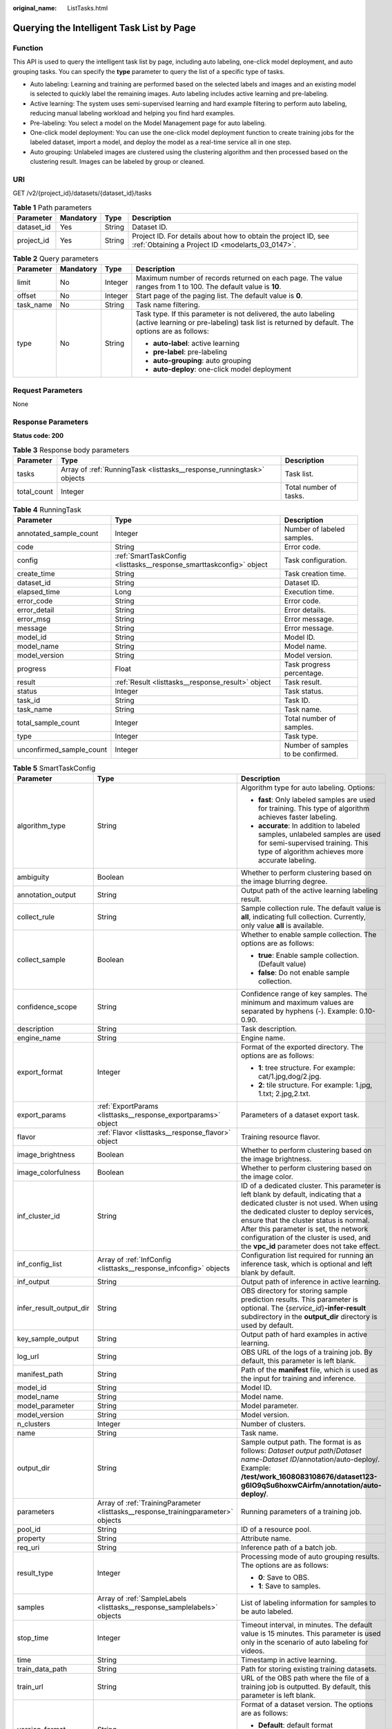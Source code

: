 :original_name: ListTasks.html

.. _ListTasks:

Querying the Intelligent Task List by Page
==========================================

Function
--------

This API is used to query the intelligent task list by page, including auto labeling, one-click model deployment, and auto grouping tasks. You can specify the **type** parameter to query the list of a specific type of tasks.

-  Auto labeling: Learning and training are performed based on the selected labels and images and an existing model is selected to quickly label the remaining images. Auto labeling includes active learning and pre-labeling.

-  Active learning: The system uses semi-supervised learning and hard example filtering to perform auto labeling, reducing manual labeling workload and helping you find hard examples.

-  Pre-labeling: You select a model on the Model Management page for auto labeling.

-  One-click model deployment: You can use the one-click model deployment function to create training jobs for the labeled dataset, import a model, and deploy the model as a real-time service all in one step.

-  Auto grouping: Unlabeled images are clustered using the clustering algorithm and then processed based on the clustering result. Images can be labeled by group or cleaned.

URI
---

GET /v2/{project_id}/datasets/{dataset_id}/tasks

.. table:: **Table 1** Path parameters

   +------------+-----------+--------+--------------------------------------------------------------------------------------------------------------------+
   | Parameter  | Mandatory | Type   | Description                                                                                                        |
   +============+===========+========+====================================================================================================================+
   | dataset_id | Yes       | String | Dataset ID.                                                                                                        |
   +------------+-----------+--------+--------------------------------------------------------------------------------------------------------------------+
   | project_id | Yes       | String | Project ID. For details about how to obtain the project ID, see :ref:`Obtaining a Project ID <modelarts_03_0147>`. |
   +------------+-----------+--------+--------------------------------------------------------------------------------------------------------------------+

.. table:: **Table 2** Query parameters

   +-----------------+-----------------+-----------------+------------------------------------------------------------------------------------------------------------------------------------------------------------------+
   | Parameter       | Mandatory       | Type            | Description                                                                                                                                                      |
   +=================+=================+=================+==================================================================================================================================================================+
   | limit           | No              | Integer         | Maximum number of records returned on each page. The value ranges from 1 to 100. The default value is **10**.                                                    |
   +-----------------+-----------------+-----------------+------------------------------------------------------------------------------------------------------------------------------------------------------------------+
   | offset          | No              | Integer         | Start page of the paging list. The default value is **0**.                                                                                                       |
   +-----------------+-----------------+-----------------+------------------------------------------------------------------------------------------------------------------------------------------------------------------+
   | task_name       | No              | String          | Task name filtering.                                                                                                                                             |
   +-----------------+-----------------+-----------------+------------------------------------------------------------------------------------------------------------------------------------------------------------------+
   | type            | No              | String          | Task type. If this parameter is not delivered, the auto labeling (active learning or pre-labeling) task list is returned by default. The options are as follows: |
   |                 |                 |                 |                                                                                                                                                                  |
   |                 |                 |                 | -  **auto-label**: active learning                                                                                                                               |
   |                 |                 |                 |                                                                                                                                                                  |
   |                 |                 |                 | -  **pre-label**: pre-labeling                                                                                                                                   |
   |                 |                 |                 |                                                                                                                                                                  |
   |                 |                 |                 | -  **auto-grouping**: auto grouping                                                                                                                              |
   |                 |                 |                 |                                                                                                                                                                  |
   |                 |                 |                 | -  **auto-deploy**: one-click model deployment                                                                                                                   |
   +-----------------+-----------------+-----------------+------------------------------------------------------------------------------------------------------------------------------------------------------------------+

Request Parameters
------------------

None

Response Parameters
-------------------

**Status code: 200**

.. table:: **Table 3** Response body parameters

   +-------------+-----------------------------------------------------------------------+------------------------+
   | Parameter   | Type                                                                  | Description            |
   +=============+=======================================================================+========================+
   | tasks       | Array of :ref:`RunningTask <listtasks__response_runningtask>` objects | Task list.             |
   +-------------+-----------------------------------------------------------------------+------------------------+
   | total_count | Integer                                                               | Total number of tasks. |
   +-------------+-----------------------------------------------------------------------+------------------------+

.. _listtasks__response_runningtask:

.. table:: **Table 4** RunningTask

   +--------------------------+---------------------------------------------------------------------+------------------------------------+
   | Parameter                | Type                                                                | Description                        |
   +==========================+=====================================================================+====================================+
   | annotated_sample_count   | Integer                                                             | Number of labeled samples.         |
   +--------------------------+---------------------------------------------------------------------+------------------------------------+
   | code                     | String                                                              | Error code.                        |
   +--------------------------+---------------------------------------------------------------------+------------------------------------+
   | config                   | :ref:`SmartTaskConfig <listtasks__response_smarttaskconfig>` object | Task configuration.                |
   +--------------------------+---------------------------------------------------------------------+------------------------------------+
   | create_time              | String                                                              | Task creation time.                |
   +--------------------------+---------------------------------------------------------------------+------------------------------------+
   | dataset_id               | String                                                              | Dataset ID.                        |
   +--------------------------+---------------------------------------------------------------------+------------------------------------+
   | elapsed_time             | Long                                                                | Execution time.                    |
   +--------------------------+---------------------------------------------------------------------+------------------------------------+
   | error_code               | String                                                              | Error code.                        |
   +--------------------------+---------------------------------------------------------------------+------------------------------------+
   | error_detail             | String                                                              | Error details.                     |
   +--------------------------+---------------------------------------------------------------------+------------------------------------+
   | error_msg                | String                                                              | Error message.                     |
   +--------------------------+---------------------------------------------------------------------+------------------------------------+
   | message                  | String                                                              | Error message.                     |
   +--------------------------+---------------------------------------------------------------------+------------------------------------+
   | model_id                 | String                                                              | Model ID.                          |
   +--------------------------+---------------------------------------------------------------------+------------------------------------+
   | model_name               | String                                                              | Model name.                        |
   +--------------------------+---------------------------------------------------------------------+------------------------------------+
   | model_version            | String                                                              | Model version.                     |
   +--------------------------+---------------------------------------------------------------------+------------------------------------+
   | progress                 | Float                                                               | Task progress percentage.          |
   +--------------------------+---------------------------------------------------------------------+------------------------------------+
   | result                   | :ref:`Result <listtasks__response_result>` object                   | Task result.                       |
   +--------------------------+---------------------------------------------------------------------+------------------------------------+
   | status                   | Integer                                                             | Task status.                       |
   +--------------------------+---------------------------------------------------------------------+------------------------------------+
   | task_id                  | String                                                              | Task ID.                           |
   +--------------------------+---------------------------------------------------------------------+------------------------------------+
   | task_name                | String                                                              | Task name.                         |
   +--------------------------+---------------------------------------------------------------------+------------------------------------+
   | total_sample_count       | Integer                                                             | Total number of samples.           |
   +--------------------------+---------------------------------------------------------------------+------------------------------------+
   | type                     | Integer                                                             | Task type.                         |
   +--------------------------+---------------------------------------------------------------------+------------------------------------+
   | unconfirmed_sample_count | Integer                                                             | Number of samples to be confirmed. |
   +--------------------------+---------------------------------------------------------------------+------------------------------------+

.. _listtasks__response_smarttaskconfig:

.. table:: **Table 5** SmartTaskConfig

   +-------------------------+-----------------------------------------------------------------------------------+-------------------------------------------------------------------------------------------------------------------------------------------------------------------------------------------------------------------------------------------------------------------------------------------------------------------------------------------------------+
   | Parameter               | Type                                                                              | Description                                                                                                                                                                                                                                                                                                                                           |
   +=========================+===================================================================================+=======================================================================================================================================================================================================================================================================================================================================================+
   | algorithm_type          | String                                                                            | Algorithm type for auto labeling. Options:                                                                                                                                                                                                                                                                                                            |
   |                         |                                                                                   |                                                                                                                                                                                                                                                                                                                                                       |
   |                         |                                                                                   | -  **fast**: Only labeled samples are used for training. This type of algorithm achieves faster labeling.                                                                                                                                                                                                                                             |
   |                         |                                                                                   |                                                                                                                                                                                                                                                                                                                                                       |
   |                         |                                                                                   | -  **accurate**: In addition to labeled samples, unlabeled samples are used for semi-supervised training. This type of algorithm achieves more accurate labeling.                                                                                                                                                                                     |
   +-------------------------+-----------------------------------------------------------------------------------+-------------------------------------------------------------------------------------------------------------------------------------------------------------------------------------------------------------------------------------------------------------------------------------------------------------------------------------------------------+
   | ambiguity               | Boolean                                                                           | Whether to perform clustering based on the image blurring degree.                                                                                                                                                                                                                                                                                     |
   +-------------------------+-----------------------------------------------------------------------------------+-------------------------------------------------------------------------------------------------------------------------------------------------------------------------------------------------------------------------------------------------------------------------------------------------------------------------------------------------------+
   | annotation_output       | String                                                                            | Output path of the active learning labeling result.                                                                                                                                                                                                                                                                                                   |
   +-------------------------+-----------------------------------------------------------------------------------+-------------------------------------------------------------------------------------------------------------------------------------------------------------------------------------------------------------------------------------------------------------------------------------------------------------------------------------------------------+
   | collect_rule            | String                                                                            | Sample collection rule. The default value is **all**, indicating full collection. Currently, only value **all** is available.                                                                                                                                                                                                                         |
   +-------------------------+-----------------------------------------------------------------------------------+-------------------------------------------------------------------------------------------------------------------------------------------------------------------------------------------------------------------------------------------------------------------------------------------------------------------------------------------------------+
   | collect_sample          | Boolean                                                                           | Whether to enable sample collection. The options are as follows:                                                                                                                                                                                                                                                                                      |
   |                         |                                                                                   |                                                                                                                                                                                                                                                                                                                                                       |
   |                         |                                                                                   | -  **true**: Enable sample collection. (Default value)                                                                                                                                                                                                                                                                                                |
   |                         |                                                                                   |                                                                                                                                                                                                                                                                                                                                                       |
   |                         |                                                                                   | -  **false**: Do not enable sample collection.                                                                                                                                                                                                                                                                                                        |
   +-------------------------+-----------------------------------------------------------------------------------+-------------------------------------------------------------------------------------------------------------------------------------------------------------------------------------------------------------------------------------------------------------------------------------------------------------------------------------------------------+
   | confidence_scope        | String                                                                            | Confidence range of key samples. The minimum and maximum values are separated by hyphens (-). Example: 0.10-0.90.                                                                                                                                                                                                                                     |
   +-------------------------+-----------------------------------------------------------------------------------+-------------------------------------------------------------------------------------------------------------------------------------------------------------------------------------------------------------------------------------------------------------------------------------------------------------------------------------------------------+
   | description             | String                                                                            | Task description.                                                                                                                                                                                                                                                                                                                                     |
   +-------------------------+-----------------------------------------------------------------------------------+-------------------------------------------------------------------------------------------------------------------------------------------------------------------------------------------------------------------------------------------------------------------------------------------------------------------------------------------------------+
   | engine_name             | String                                                                            | Engine name.                                                                                                                                                                                                                                                                                                                                          |
   +-------------------------+-----------------------------------------------------------------------------------+-------------------------------------------------------------------------------------------------------------------------------------------------------------------------------------------------------------------------------------------------------------------------------------------------------------------------------------------------------+
   | export_format           | Integer                                                                           | Format of the exported directory. The options are as follows:                                                                                                                                                                                                                                                                                         |
   |                         |                                                                                   |                                                                                                                                                                                                                                                                                                                                                       |
   |                         |                                                                                   | -  **1**: tree structure. For example: cat/1.jpg,dog/2.jpg.                                                                                                                                                                                                                                                                                           |
   |                         |                                                                                   |                                                                                                                                                                                                                                                                                                                                                       |
   |                         |                                                                                   | -  **2**: tile structure. For example: 1.jpg, 1.txt; 2.jpg,2.txt.                                                                                                                                                                                                                                                                                     |
   +-------------------------+-----------------------------------------------------------------------------------+-------------------------------------------------------------------------------------------------------------------------------------------------------------------------------------------------------------------------------------------------------------------------------------------------------------------------------------------------------+
   | export_params           | :ref:`ExportParams <listtasks__response_exportparams>` object                     | Parameters of a dataset export task.                                                                                                                                                                                                                                                                                                                  |
   +-------------------------+-----------------------------------------------------------------------------------+-------------------------------------------------------------------------------------------------------------------------------------------------------------------------------------------------------------------------------------------------------------------------------------------------------------------------------------------------------+
   | flavor                  | :ref:`Flavor <listtasks__response_flavor>` object                                 | Training resource flavor.                                                                                                                                                                                                                                                                                                                             |
   +-------------------------+-----------------------------------------------------------------------------------+-------------------------------------------------------------------------------------------------------------------------------------------------------------------------------------------------------------------------------------------------------------------------------------------------------------------------------------------------------+
   | image_brightness        | Boolean                                                                           | Whether to perform clustering based on the image brightness.                                                                                                                                                                                                                                                                                          |
   +-------------------------+-----------------------------------------------------------------------------------+-------------------------------------------------------------------------------------------------------------------------------------------------------------------------------------------------------------------------------------------------------------------------------------------------------------------------------------------------------+
   | image_colorfulness      | Boolean                                                                           | Whether to perform clustering based on the image color.                                                                                                                                                                                                                                                                                               |
   +-------------------------+-----------------------------------------------------------------------------------+-------------------------------------------------------------------------------------------------------------------------------------------------------------------------------------------------------------------------------------------------------------------------------------------------------------------------------------------------------+
   | inf_cluster_id          | String                                                                            | ID of a dedicated cluster. This parameter is left blank by default, indicating that a dedicated cluster is not used. When using the dedicated cluster to deploy services, ensure that the cluster status is normal. After this parameter is set, the network configuration of the cluster is used, and the **vpc_id** parameter does not take effect. |
   +-------------------------+-----------------------------------------------------------------------------------+-------------------------------------------------------------------------------------------------------------------------------------------------------------------------------------------------------------------------------------------------------------------------------------------------------------------------------------------------------+
   | inf_config_list         | Array of :ref:`InfConfig <listtasks__response_infconfig>` objects                 | Configuration list required for running an inference task, which is optional and left blank by default.                                                                                                                                                                                                                                               |
   +-------------------------+-----------------------------------------------------------------------------------+-------------------------------------------------------------------------------------------------------------------------------------------------------------------------------------------------------------------------------------------------------------------------------------------------------------------------------------------------------+
   | inf_output              | String                                                                            | Output path of inference in active learning.                                                                                                                                                                                                                                                                                                          |
   +-------------------------+-----------------------------------------------------------------------------------+-------------------------------------------------------------------------------------------------------------------------------------------------------------------------------------------------------------------------------------------------------------------------------------------------------------------------------------------------------+
   | infer_result_output_dir | String                                                                            | OBS directory for storing sample prediction results. This parameter is optional. The {*service_id*}\ **-infer-result** subdirectory in the **output_dir** directory is used by default.                                                                                                                                                               |
   +-------------------------+-----------------------------------------------------------------------------------+-------------------------------------------------------------------------------------------------------------------------------------------------------------------------------------------------------------------------------------------------------------------------------------------------------------------------------------------------------+
   | key_sample_output       | String                                                                            | Output path of hard examples in active learning.                                                                                                                                                                                                                                                                                                      |
   +-------------------------+-----------------------------------------------------------------------------------+-------------------------------------------------------------------------------------------------------------------------------------------------------------------------------------------------------------------------------------------------------------------------------------------------------------------------------------------------------+
   | log_url                 | String                                                                            | OBS URL of the logs of a training job. By default, this parameter is left blank.                                                                                                                                                                                                                                                                      |
   +-------------------------+-----------------------------------------------------------------------------------+-------------------------------------------------------------------------------------------------------------------------------------------------------------------------------------------------------------------------------------------------------------------------------------------------------------------------------------------------------+
   | manifest_path           | String                                                                            | Path of the **manifest** file, which is used as the input for training and inference.                                                                                                                                                                                                                                                                 |
   +-------------------------+-----------------------------------------------------------------------------------+-------------------------------------------------------------------------------------------------------------------------------------------------------------------------------------------------------------------------------------------------------------------------------------------------------------------------------------------------------+
   | model_id                | String                                                                            | Model ID.                                                                                                                                                                                                                                                                                                                                             |
   +-------------------------+-----------------------------------------------------------------------------------+-------------------------------------------------------------------------------------------------------------------------------------------------------------------------------------------------------------------------------------------------------------------------------------------------------------------------------------------------------+
   | model_name              | String                                                                            | Model name.                                                                                                                                                                                                                                                                                                                                           |
   +-------------------------+-----------------------------------------------------------------------------------+-------------------------------------------------------------------------------------------------------------------------------------------------------------------------------------------------------------------------------------------------------------------------------------------------------------------------------------------------------+
   | model_parameter         | String                                                                            | Model parameter.                                                                                                                                                                                                                                                                                                                                      |
   +-------------------------+-----------------------------------------------------------------------------------+-------------------------------------------------------------------------------------------------------------------------------------------------------------------------------------------------------------------------------------------------------------------------------------------------------------------------------------------------------+
   | model_version           | String                                                                            | Model version.                                                                                                                                                                                                                                                                                                                                        |
   +-------------------------+-----------------------------------------------------------------------------------+-------------------------------------------------------------------------------------------------------------------------------------------------------------------------------------------------------------------------------------------------------------------------------------------------------------------------------------------------------+
   | n_clusters              | Integer                                                                           | Number of clusters.                                                                                                                                                                                                                                                                                                                                   |
   +-------------------------+-----------------------------------------------------------------------------------+-------------------------------------------------------------------------------------------------------------------------------------------------------------------------------------------------------------------------------------------------------------------------------------------------------------------------------------------------------+
   | name                    | String                                                                            | Task name.                                                                                                                                                                                                                                                                                                                                            |
   +-------------------------+-----------------------------------------------------------------------------------+-------------------------------------------------------------------------------------------------------------------------------------------------------------------------------------------------------------------------------------------------------------------------------------------------------------------------------------------------------+
   | output_dir              | String                                                                            | Sample output path. The format is as follows: *Dataset output path*/*Dataset name*-*Dataset ID*/annotation/auto-deploy/. Example: **/test/work_1608083108676/dataset123-g6IO9qSu6hoxwCAirfm/annotation/auto-deploy/**.                                                                                                                                |
   +-------------------------+-----------------------------------------------------------------------------------+-------------------------------------------------------------------------------------------------------------------------------------------------------------------------------------------------------------------------------------------------------------------------------------------------------------------------------------------------------+
   | parameters              | Array of :ref:`TrainingParameter <listtasks__response_trainingparameter>` objects | Running parameters of a training job.                                                                                                                                                                                                                                                                                                                 |
   +-------------------------+-----------------------------------------------------------------------------------+-------------------------------------------------------------------------------------------------------------------------------------------------------------------------------------------------------------------------------------------------------------------------------------------------------------------------------------------------------+
   | pool_id                 | String                                                                            | ID of a resource pool.                                                                                                                                                                                                                                                                                                                                |
   +-------------------------+-----------------------------------------------------------------------------------+-------------------------------------------------------------------------------------------------------------------------------------------------------------------------------------------------------------------------------------------------------------------------------------------------------------------------------------------------------+
   | property                | String                                                                            | Attribute name.                                                                                                                                                                                                                                                                                                                                       |
   +-------------------------+-----------------------------------------------------------------------------------+-------------------------------------------------------------------------------------------------------------------------------------------------------------------------------------------------------------------------------------------------------------------------------------------------------------------------------------------------------+
   | req_uri                 | String                                                                            | Inference path of a batch job.                                                                                                                                                                                                                                                                                                                        |
   +-------------------------+-----------------------------------------------------------------------------------+-------------------------------------------------------------------------------------------------------------------------------------------------------------------------------------------------------------------------------------------------------------------------------------------------------------------------------------------------------+
   | result_type             | Integer                                                                           | Processing mode of auto grouping results. The options are as follows:                                                                                                                                                                                                                                                                                 |
   |                         |                                                                                   |                                                                                                                                                                                                                                                                                                                                                       |
   |                         |                                                                                   | -  **0**: Save to OBS.                                                                                                                                                                                                                                                                                                                                |
   |                         |                                                                                   |                                                                                                                                                                                                                                                                                                                                                       |
   |                         |                                                                                   | -  **1**: Save to samples.                                                                                                                                                                                                                                                                                                                            |
   +-------------------------+-----------------------------------------------------------------------------------+-------------------------------------------------------------------------------------------------------------------------------------------------------------------------------------------------------------------------------------------------------------------------------------------------------------------------------------------------------+
   | samples                 | Array of :ref:`SampleLabels <listtasks__response_samplelabels>` objects           | List of labeling information for samples to be auto labeled.                                                                                                                                                                                                                                                                                          |
   +-------------------------+-----------------------------------------------------------------------------------+-------------------------------------------------------------------------------------------------------------------------------------------------------------------------------------------------------------------------------------------------------------------------------------------------------------------------------------------------------+
   | stop_time               | Integer                                                                           | Timeout interval, in minutes. The default value is 15 minutes. This parameter is used only in the scenario of auto labeling for videos.                                                                                                                                                                                                               |
   +-------------------------+-----------------------------------------------------------------------------------+-------------------------------------------------------------------------------------------------------------------------------------------------------------------------------------------------------------------------------------------------------------------------------------------------------------------------------------------------------+
   | time                    | String                                                                            | Timestamp in active learning.                                                                                                                                                                                                                                                                                                                         |
   +-------------------------+-----------------------------------------------------------------------------------+-------------------------------------------------------------------------------------------------------------------------------------------------------------------------------------------------------------------------------------------------------------------------------------------------------------------------------------------------------+
   | train_data_path         | String                                                                            | Path for storing existing training datasets.                                                                                                                                                                                                                                                                                                          |
   +-------------------------+-----------------------------------------------------------------------------------+-------------------------------------------------------------------------------------------------------------------------------------------------------------------------------------------------------------------------------------------------------------------------------------------------------------------------------------------------------+
   | train_url               | String                                                                            | URL of the OBS path where the file of a training job is outputted. By default, this parameter is left blank.                                                                                                                                                                                                                                          |
   +-------------------------+-----------------------------------------------------------------------------------+-------------------------------------------------------------------------------------------------------------------------------------------------------------------------------------------------------------------------------------------------------------------------------------------------------------------------------------------------------+
   | version_format          | String                                                                            | Format of a dataset version. The options are as follows:                                                                                                                                                                                                                                                                                              |
   |                         |                                                                                   |                                                                                                                                                                                                                                                                                                                                                       |
   |                         |                                                                                   | -  **Default**: default format                                                                                                                                                                                                                                                                                                                        |
   |                         |                                                                                   |                                                                                                                                                                                                                                                                                                                                                       |
   |                         |                                                                                   | -  **CarbonData**: CarbonData (supported only by table datasets)                                                                                                                                                                                                                                                                                      |
   |                         |                                                                                   |                                                                                                                                                                                                                                                                                                                                                       |
   |                         |                                                                                   | -  **CSV**: CSV                                                                                                                                                                                                                                                                                                                                       |
   +-------------------------+-----------------------------------------------------------------------------------+-------------------------------------------------------------------------------------------------------------------------------------------------------------------------------------------------------------------------------------------------------------------------------------------------------------------------------------------------------+
   | worker_server_num       | Integer                                                                           | Number of workers in a training job.                                                                                                                                                                                                                                                                                                                  |
   +-------------------------+-----------------------------------------------------------------------------------+-------------------------------------------------------------------------------------------------------------------------------------------------------------------------------------------------------------------------------------------------------------------------------------------------------------------------------------------------------+

.. _listtasks__response_exportparams:

.. table:: **Table 6** ExportParams

   +-------------------------------+-------------------------------------------------------------------------------+----------------------------------------------------------------------------------------------------------------------------------------------------------------------------+
   | Parameter                     | Type                                                                          | Description                                                                                                                                                                |
   +===============================+===============================================================================+============================================================================================================================================================================+
   | clear_hard_property           | Boolean                                                                       | Whether to clear hard example attributes. The options are as follows:                                                                                                      |
   |                               |                                                                               |                                                                                                                                                                            |
   |                               |                                                                               | -  **true**: Clear hard example attributes. (Default value)                                                                                                                |
   |                               |                                                                               |                                                                                                                                                                            |
   |                               |                                                                               | -  **false**: Do not clear hard example attributes.                                                                                                                        |
   +-------------------------------+-------------------------------------------------------------------------------+----------------------------------------------------------------------------------------------------------------------------------------------------------------------------+
   | export_dataset_version_format | String                                                                        | Format of the dataset version to which data is exported.                                                                                                                   |
   +-------------------------------+-------------------------------------------------------------------------------+----------------------------------------------------------------------------------------------------------------------------------------------------------------------------+
   | export_dataset_version_name   | String                                                                        | Name of the dataset version to which data is exported.                                                                                                                     |
   +-------------------------------+-------------------------------------------------------------------------------+----------------------------------------------------------------------------------------------------------------------------------------------------------------------------+
   | export_dest                   | String                                                                        | Export destination. The options are as follows:                                                                                                                            |
   |                               |                                                                               |                                                                                                                                                                            |
   |                               |                                                                               | -  **DIR**: Export data to OBS. (Default value)                                                                                                                            |
   |                               |                                                                               |                                                                                                                                                                            |
   |                               |                                                                               | -  **NEW_DATASET**: Export data to a new dataset.                                                                                                                          |
   +-------------------------------+-------------------------------------------------------------------------------+----------------------------------------------------------------------------------------------------------------------------------------------------------------------------+
   | export_new_dataset_name       | String                                                                        | Name of the new dataset to which data is exported.                                                                                                                         |
   +-------------------------------+-------------------------------------------------------------------------------+----------------------------------------------------------------------------------------------------------------------------------------------------------------------------+
   | export_new_dataset_work_path  | String                                                                        | Working directory of the new dataset to which data is exported.                                                                                                            |
   +-------------------------------+-------------------------------------------------------------------------------+----------------------------------------------------------------------------------------------------------------------------------------------------------------------------+
   | ratio_sample_usage            | Boolean                                                                       | Whether to randomly allocate the training set and validation set based on the specified ratio. The options are as follows:                                                 |
   |                               |                                                                               |                                                                                                                                                                            |
   |                               |                                                                               | -  **true**: Allocate the training set and validation set.                                                                                                                 |
   |                               |                                                                               |                                                                                                                                                                            |
   |                               |                                                                               | -  **false**: Do not allocate the training set and validation set. (Default value)                                                                                         |
   +-------------------------------+-------------------------------------------------------------------------------+----------------------------------------------------------------------------------------------------------------------------------------------------------------------------+
   | sample_state                  | String                                                                        | Sample status. The options are as follows:                                                                                                                                 |
   |                               |                                                                               |                                                                                                                                                                            |
   |                               |                                                                               | -  **ALL**: labeled                                                                                                                                                        |
   |                               |                                                                               |                                                                                                                                                                            |
   |                               |                                                                               | -  **NONE**: unlabeled                                                                                                                                                     |
   |                               |                                                                               |                                                                                                                                                                            |
   |                               |                                                                               | -  **UNCHECK**: pending acceptance                                                                                                                                         |
   |                               |                                                                               |                                                                                                                                                                            |
   |                               |                                                                               | -  **ACCEPTED**: accepted                                                                                                                                                  |
   |                               |                                                                               |                                                                                                                                                                            |
   |                               |                                                                               | -  **REJECTED**: rejected                                                                                                                                                  |
   |                               |                                                                               |                                                                                                                                                                            |
   |                               |                                                                               | -  **UNREVIEWED**: pending review                                                                                                                                          |
   |                               |                                                                               |                                                                                                                                                                            |
   |                               |                                                                               | -  **REVIEWED**: reviewed                                                                                                                                                  |
   |                               |                                                                               |                                                                                                                                                                            |
   |                               |                                                                               | -  **WORKFORCE_SAMPLED**: sampled                                                                                                                                          |
   |                               |                                                                               |                                                                                                                                                                            |
   |                               |                                                                               | -  **WORKFORCE_SAMPLED_UNCHECK**: sampling unchecked                                                                                                                       |
   |                               |                                                                               |                                                                                                                                                                            |
   |                               |                                                                               | -  **WORKFORCE_SAMPLED_CHECKED**: sampling checked                                                                                                                         |
   |                               |                                                                               |                                                                                                                                                                            |
   |                               |                                                                               | -  **WORKFORCE_SAMPLED_ACCEPTED**: sampling accepted                                                                                                                       |
   |                               |                                                                               |                                                                                                                                                                            |
   |                               |                                                                               | -  **WORKFORCE_SAMPLED_REJECTED**: sampling rejected                                                                                                                       |
   |                               |                                                                               |                                                                                                                                                                            |
   |                               |                                                                               | -  **AUTO_ANNOTATION**: to be confirmed                                                                                                                                    |
   +-------------------------------+-------------------------------------------------------------------------------+----------------------------------------------------------------------------------------------------------------------------------------------------------------------------+
   | samples                       | Array of strings                                                              | ID list of exported samples.                                                                                                                                               |
   +-------------------------------+-------------------------------------------------------------------------------+----------------------------------------------------------------------------------------------------------------------------------------------------------------------------+
   | search_conditions             | Array of :ref:`SearchCondition <listtasks__response_searchcondition>` objects | Exported search conditions. The relationship between multiple search conditions is OR.                                                                                     |
   +-------------------------------+-------------------------------------------------------------------------------+----------------------------------------------------------------------------------------------------------------------------------------------------------------------------+
   | train_sample_ratio            | String                                                                        | Split ratio of training set and verification set during specified version release. The default value is **1.00**, indicating that all released versions are training sets. |
   +-------------------------------+-------------------------------------------------------------------------------+----------------------------------------------------------------------------------------------------------------------------------------------------------------------------+

.. _listtasks__response_searchcondition:

.. table:: **Table 7** SearchCondition

   +-----------------------+---------------------------------------------------------------+------------------------------------------------------------------------------------------------------------------------------------------------------------------------------------------------------------------------------------------------------------------+
   | Parameter             | Type                                                          | Description                                                                                                                                                                                                                                                      |
   +=======================+===============================================================+==================================================================================================================================================================================================================================================================+
   | coefficient           | String                                                        | Filter by coefficient of difficulty.                                                                                                                                                                                                                             |
   +-----------------------+---------------------------------------------------------------+------------------------------------------------------------------------------------------------------------------------------------------------------------------------------------------------------------------------------------------------------------------+
   | frame_in_video        | Integer                                                       | A frame in the video.                                                                                                                                                                                                                                            |
   +-----------------------+---------------------------------------------------------------+------------------------------------------------------------------------------------------------------------------------------------------------------------------------------------------------------------------------------------------------------------------+
   | hard                  | String                                                        | Whether a sample is a hard sample. The options are as follows:                                                                                                                                                                                                   |
   |                       |                                                               |                                                                                                                                                                                                                                                                  |
   |                       |                                                               | -  **0**: non-hard sample                                                                                                                                                                                                                                        |
   |                       |                                                               |                                                                                                                                                                                                                                                                  |
   |                       |                                                               | -  **1**: hard sample                                                                                                                                                                                                                                            |
   +-----------------------+---------------------------------------------------------------+------------------------------------------------------------------------------------------------------------------------------------------------------------------------------------------------------------------------------------------------------------------+
   | import_origin         | String                                                        | Filter by data source.                                                                                                                                                                                                                                           |
   +-----------------------+---------------------------------------------------------------+------------------------------------------------------------------------------------------------------------------------------------------------------------------------------------------------------------------------------------------------------------------+
   | kvp                   | String                                                        | CT dosage, filtered by dosage.                                                                                                                                                                                                                                   |
   +-----------------------+---------------------------------------------------------------+------------------------------------------------------------------------------------------------------------------------------------------------------------------------------------------------------------------------------------------------------------------+
   | label_list            | :ref:`SearchLabels <listtasks__response_searchlabels>` object | Label search criteria.                                                                                                                                                                                                                                           |
   +-----------------------+---------------------------------------------------------------+------------------------------------------------------------------------------------------------------------------------------------------------------------------------------------------------------------------------------------------------------------------+
   | labeler               | String                                                        | Labeler.                                                                                                                                                                                                                                                         |
   +-----------------------+---------------------------------------------------------------+------------------------------------------------------------------------------------------------------------------------------------------------------------------------------------------------------------------------------------------------------------------+
   | metadata              | :ref:`SearchProp <listtasks__response_searchprop>` object     | Search by sample attribute.                                                                                                                                                                                                                                      |
   +-----------------------+---------------------------------------------------------------+------------------------------------------------------------------------------------------------------------------------------------------------------------------------------------------------------------------------------------------------------------------+
   | parent_sample_id      | String                                                        | Parent sample ID.                                                                                                                                                                                                                                                |
   +-----------------------+---------------------------------------------------------------+------------------------------------------------------------------------------------------------------------------------------------------------------------------------------------------------------------------------------------------------------------------+
   | sample_dir            | String                                                        | Directory where data samples are stored (the directory must end with a slash (/)). Only samples in the specified directory are searched for. Recursive search of directories is not supported.                                                                   |
   +-----------------------+---------------------------------------------------------------+------------------------------------------------------------------------------------------------------------------------------------------------------------------------------------------------------------------------------------------------------------------+
   | sample_name           | String                                                        | Search by sample name, including the file name extension.                                                                                                                                                                                                        |
   +-----------------------+---------------------------------------------------------------+------------------------------------------------------------------------------------------------------------------------------------------------------------------------------------------------------------------------------------------------------------------+
   | sample_time           | String                                                        | When a sample is added to the dataset, an index is created based on the last modification time (accurate to day) of the sample on OBS. You can search for the sample based on the time. The options are as follows:                                              |
   |                       |                                                               |                                                                                                                                                                                                                                                                  |
   |                       |                                                               | -  **month**: Search for samples added from 30 days ago to the current day.                                                                                                                                                                                      |
   |                       |                                                               |                                                                                                                                                                                                                                                                  |
   |                       |                                                               | -  **day**: Search for samples added from yesterday (one day ago) to the current day.                                                                                                                                                                            |
   |                       |                                                               |                                                                                                                                                                                                                                                                  |
   |                       |                                                               | -  **yyyyMMdd-yyyyMMdd**: Search for samples added in a specified period (at most 30 days), in the format of **Start date-End date**. For example, **20190901-2019091501** indicates that samples generated from September 1 to September 15, 2019 are searched. |
   +-----------------------+---------------------------------------------------------------+------------------------------------------------------------------------------------------------------------------------------------------------------------------------------------------------------------------------------------------------------------------+
   | score                 | String                                                        | Search by confidence.                                                                                                                                                                                                                                            |
   +-----------------------+---------------------------------------------------------------+------------------------------------------------------------------------------------------------------------------------------------------------------------------------------------------------------------------------------------------------------------------+
   | slice_thickness       | String                                                        | DICOM layer thickness. Samples are filtered by layer thickness.                                                                                                                                                                                                  |
   +-----------------------+---------------------------------------------------------------+------------------------------------------------------------------------------------------------------------------------------------------------------------------------------------------------------------------------------------------------------------------+
   | study_date            | String                                                        | DICOM scanning time.                                                                                                                                                                                                                                             |
   +-----------------------+---------------------------------------------------------------+------------------------------------------------------------------------------------------------------------------------------------------------------------------------------------------------------------------------------------------------------------------+
   | time_in_video         | String                                                        | A time point in the video.                                                                                                                                                                                                                                       |
   +-----------------------+---------------------------------------------------------------+------------------------------------------------------------------------------------------------------------------------------------------------------------------------------------------------------------------------------------------------------------------+

.. _listtasks__response_searchlabels:

.. table:: **Table 8** SearchLabels

   +-----------------------+-----------------------------------------------------------------------+--------------------------------------------------------------------------------------------------------------------------------------------------------------+
   | Parameter             | Type                                                                  | Description                                                                                                                                                  |
   +=======================+=======================================================================+==============================================================================================================================================================+
   | labels                | Array of :ref:`SearchLabel <listtasks__response_searchlabel>` objects | List of label search criteria.                                                                                                                               |
   +-----------------------+-----------------------------------------------------------------------+--------------------------------------------------------------------------------------------------------------------------------------------------------------+
   | op                    | String                                                                | If you want to search for multiple labels, **op** must be specified. If you search for only one label, **op** can be left blank. The options are as follows: |
   |                       |                                                                       |                                                                                                                                                              |
   |                       |                                                                       | -  **OR**: OR operation                                                                                                                                      |
   |                       |                                                                       |                                                                                                                                                              |
   |                       |                                                                       | -  **AND**: AND operation                                                                                                                                    |
   +-----------------------+-----------------------------------------------------------------------+--------------------------------------------------------------------------------------------------------------------------------------------------------------+

.. _listtasks__response_searchlabel:

.. table:: **Table 9** SearchLabel

   +-----------------------+---------------------------+----------------------------------------------------------------------------------------------------------------------------------------------------------------------------------------------------------------------------------------------------------------------------------------+
   | Parameter             | Type                      | Description                                                                                                                                                                                                                                                                            |
   +=======================+===========================+========================================================================================================================================================================================================================================================================================+
   | name                  | String                    | Label name.                                                                                                                                                                                                                                                                            |
   +-----------------------+---------------------------+----------------------------------------------------------------------------------------------------------------------------------------------------------------------------------------------------------------------------------------------------------------------------------------+
   | op                    | String                    | Operation type between multiple attributes. The options are as follows:                                                                                                                                                                                                                |
   |                       |                           |                                                                                                                                                                                                                                                                                        |
   |                       |                           | -  **OR**: OR operation                                                                                                                                                                                                                                                                |
   |                       |                           |                                                                                                                                                                                                                                                                                        |
   |                       |                           | -  **AND**: AND operation                                                                                                                                                                                                                                                              |
   +-----------------------+---------------------------+----------------------------------------------------------------------------------------------------------------------------------------------------------------------------------------------------------------------------------------------------------------------------------------+
   | property              | Map<String,Array<String>> | Label attribute, which is in the Object format and stores any key-value pairs. **key** indicates the attribute name, and **value** indicates the value list. If **value** is **null**, the search is not performed by value. Otherwise, the search value can be any value in the list. |
   +-----------------------+---------------------------+----------------------------------------------------------------------------------------------------------------------------------------------------------------------------------------------------------------------------------------------------------------------------------------+
   | type                  | Integer                   | Label type. The options are as follows:                                                                                                                                                                                                                                                |
   |                       |                           |                                                                                                                                                                                                                                                                                        |
   |                       |                           | -  **0**: image classification                                                                                                                                                                                                                                                         |
   |                       |                           |                                                                                                                                                                                                                                                                                        |
   |                       |                           | -  **1**: object detection                                                                                                                                                                                                                                                             |
   |                       |                           |                                                                                                                                                                                                                                                                                        |
   |                       |                           | -  **100**: text classification                                                                                                                                                                                                                                                        |
   |                       |                           |                                                                                                                                                                                                                                                                                        |
   |                       |                           | -  **101**: named entity recognition                                                                                                                                                                                                                                                   |
   |                       |                           |                                                                                                                                                                                                                                                                                        |
   |                       |                           | -  **102**: text triplet relationship                                                                                                                                                                                                                                                  |
   |                       |                           |                                                                                                                                                                                                                                                                                        |
   |                       |                           | -  **103**: text triplet entity                                                                                                                                                                                                                                                        |
   |                       |                           |                                                                                                                                                                                                                                                                                        |
   |                       |                           | -  **200**: speech classification                                                                                                                                                                                                                                                      |
   |                       |                           |                                                                                                                                                                                                                                                                                        |
   |                       |                           | -  **201**: speech content                                                                                                                                                                                                                                                             |
   |                       |                           |                                                                                                                                                                                                                                                                                        |
   |                       |                           | -  **202**: speech paragraph labeling                                                                                                                                                                                                                                                  |
   |                       |                           |                                                                                                                                                                                                                                                                                        |
   |                       |                           | -  **600**: video classification                                                                                                                                                                                                                                                       |
   +-----------------------+---------------------------+----------------------------------------------------------------------------------------------------------------------------------------------------------------------------------------------------------------------------------------------------------------------------------------+

.. _listtasks__response_searchprop:

.. table:: **Table 10** SearchProp

   +-----------------------+---------------------------+-----------------------------------------------------------------------+
   | Parameter             | Type                      | Description                                                           |
   +=======================+===========================+=======================================================================+
   | op                    | String                    | Relationship between attribute values. The options are as follows:    |
   |                       |                           |                                                                       |
   |                       |                           | -  **AND**: AND relationship                                          |
   |                       |                           |                                                                       |
   |                       |                           | -  **OR**: OR relationship                                            |
   +-----------------------+---------------------------+-----------------------------------------------------------------------+
   | props                 | Map<String,Array<String>> | Search criteria of an attribute. Multiple search criteria can be set. |
   +-----------------------+---------------------------+-----------------------------------------------------------------------+

.. _listtasks__response_flavor:

.. table:: **Table 11** Flavor

   +-----------+--------+------------------------------------------------------------------------------+
   | Parameter | Type   | Description                                                                  |
   +===========+========+==============================================================================+
   | code      | String | Attribute code of a resource specification, which is used for task creating. |
   +-----------+--------+------------------------------------------------------------------------------+

.. _listtasks__response_infconfig:

.. table:: **Table 12** InfConfig

   +----------------+--------------------+--------------------------------------------------------------------------------------------------------------------------------------------------------------------------------------------------------------------------------------------+
   | Parameter      | Type               | Description                                                                                                                                                                                                                                |
   +================+====================+============================================================================================================================================================================================================================================+
   | envs           | Map<String,String> | (Optional) Environment variable key-value pair required for running a model. By default, this parameter is left blank. To ensure data security, do not enter sensitive information, such as plaintext passwords, in environment variables. |
   +----------------+--------------------+--------------------------------------------------------------------------------------------------------------------------------------------------------------------------------------------------------------------------------------------+
   | instance_count | Integer            | Instance number of model deployment, that is, the number of compute nodes.                                                                                                                                                                 |
   +----------------+--------------------+--------------------------------------------------------------------------------------------------------------------------------------------------------------------------------------------------------------------------------------------+
   | model_id       | String             | Model ID.                                                                                                                                                                                                                                  |
   +----------------+--------------------+--------------------------------------------------------------------------------------------------------------------------------------------------------------------------------------------------------------------------------------------+
   | specification  | String             | Resource specifications of real-time services. For details, see :ref:`Deploying Services <modelarts_03_0082>`.                                                                                                                             |
   +----------------+--------------------+--------------------------------------------------------------------------------------------------------------------------------------------------------------------------------------------------------------------------------------------+
   | weight         | Integer            | Traffic weight allocated to a model. This parameter is mandatory only when **infer_type** is set to **real-time**. The sum of the weights must be **100**.                                                                                 |
   +----------------+--------------------+--------------------------------------------------------------------------------------------------------------------------------------------------------------------------------------------------------------------------------------------+

.. _listtasks__response_trainingparameter:

.. table:: **Table 13** TrainingParameter

   ========= ====== ================
   Parameter Type   Description
   ========= ====== ================
   label     String Parameter name.
   value     String Parameter value.
   ========= ====== ================

.. _listtasks__response_result:

.. table:: **Table 14** Result

   +--------------------------+-----------------------------------------------------------------------------+---------------------------------------------------------------------------------------------------------------------------------+
   | Parameter                | Type                                                                        | Description                                                                                                                     |
   +==========================+=============================================================================+=================================================================================================================================+
   | annotated_sample_count   | Integer                                                                     | Number of labeled samples.                                                                                                      |
   +--------------------------+-----------------------------------------------------------------------------+---------------------------------------------------------------------------------------------------------------------------------+
   | confidence_scope         | String                                                                      | Confidence range.                                                                                                               |
   +--------------------------+-----------------------------------------------------------------------------+---------------------------------------------------------------------------------------------------------------------------------+
   | dataset_name             | String                                                                      | Dataset name.                                                                                                                   |
   +--------------------------+-----------------------------------------------------------------------------+---------------------------------------------------------------------------------------------------------------------------------+
   | dataset_type             | String                                                                      | Dataset type. The options are as follows:                                                                                       |
   |                          |                                                                             |                                                                                                                                 |
   |                          |                                                                             | -  **0**: image classification                                                                                                  |
   |                          |                                                                             |                                                                                                                                 |
   |                          |                                                                             | -  **1**: object detection                                                                                                      |
   |                          |                                                                             |                                                                                                                                 |
   |                          |                                                                             | -  **100**: text classification                                                                                                 |
   |                          |                                                                             |                                                                                                                                 |
   |                          |                                                                             | -  **101**: named entity recognition                                                                                            |
   |                          |                                                                             |                                                                                                                                 |
   |                          |                                                                             | -  **102**: text triplet                                                                                                        |
   |                          |                                                                             |                                                                                                                                 |
   |                          |                                                                             | -  **200**: sound classification                                                                                                |
   |                          |                                                                             |                                                                                                                                 |
   |                          |                                                                             | -  **201**: speech content                                                                                                      |
   |                          |                                                                             |                                                                                                                                 |
   |                          |                                                                             | -  **202**: speech paragraph labeling                                                                                           |
   |                          |                                                                             |                                                                                                                                 |
   |                          |                                                                             | -  **400**: table dataset                                                                                                       |
   |                          |                                                                             |                                                                                                                                 |
   |                          |                                                                             | -  **600**: video labeling                                                                                                      |
   |                          |                                                                             |                                                                                                                                 |
   |                          |                                                                             | -  **900**: custom format                                                                                                       |
   +--------------------------+-----------------------------------------------------------------------------+---------------------------------------------------------------------------------------------------------------------------------+
   | description              | String                                                                      | Description.                                                                                                                    |
   +--------------------------+-----------------------------------------------------------------------------+---------------------------------------------------------------------------------------------------------------------------------+
   | dlf_model_job_name       | String                                                                      | Name of a DLF model inference job.                                                                                              |
   +--------------------------+-----------------------------------------------------------------------------+---------------------------------------------------------------------------------------------------------------------------------+
   | dlf_service_job_name     | String                                                                      | Name of a DLF real-time service job.                                                                                            |
   +--------------------------+-----------------------------------------------------------------------------+---------------------------------------------------------------------------------------------------------------------------------+
   | dlf_train_job_name       | String                                                                      | Name of a DLF training job.                                                                                                     |
   +--------------------------+-----------------------------------------------------------------------------+---------------------------------------------------------------------------------------------------------------------------------+
   | events                   | Array of :ref:`Event <listtasks__response_event>` objects                   | Event.                                                                                                                          |
   +--------------------------+-----------------------------------------------------------------------------+---------------------------------------------------------------------------------------------------------------------------------+
   | hard_example_path        | String                                                                      | Path for storing hard examples.                                                                                                 |
   +--------------------------+-----------------------------------------------------------------------------+---------------------------------------------------------------------------------------------------------------------------------+
   | hard_select_tasks        | Array of :ref:`HardSelectTask <listtasks__response_hardselecttask>` objects | Selected task list of hard examples.                                                                                            |
   +--------------------------+-----------------------------------------------------------------------------+---------------------------------------------------------------------------------------------------------------------------------+
   | manifest_path            | String                                                                      | Path for storing the **manifest** files.                                                                                        |
   +--------------------------+-----------------------------------------------------------------------------+---------------------------------------------------------------------------------------------------------------------------------+
   | model_id                 | String                                                                      | Model ID.                                                                                                                       |
   +--------------------------+-----------------------------------------------------------------------------+---------------------------------------------------------------------------------------------------------------------------------+
   | model_name               | String                                                                      | Model name.                                                                                                                     |
   +--------------------------+-----------------------------------------------------------------------------+---------------------------------------------------------------------------------------------------------------------------------+
   | model_version            | String                                                                      | Model version.                                                                                                                  |
   +--------------------------+-----------------------------------------------------------------------------+---------------------------------------------------------------------------------------------------------------------------------+
   | samples                  | Array of :ref:`SampleLabels <listtasks__response_samplelabels>` objects     | Inference result of the real-time video service.                                                                                |
   +--------------------------+-----------------------------------------------------------------------------+---------------------------------------------------------------------------------------------------------------------------------+
   | service_id               | String                                                                      | ID of a real-time service.                                                                                                      |
   +--------------------------+-----------------------------------------------------------------------------+---------------------------------------------------------------------------------------------------------------------------------+
   | service_name             | String                                                                      | Name of a real-time service.                                                                                                    |
   +--------------------------+-----------------------------------------------------------------------------+---------------------------------------------------------------------------------------------------------------------------------+
   | service_resource         | String                                                                      | ID of the real-time service bound to a user.                                                                                    |
   +--------------------------+-----------------------------------------------------------------------------+---------------------------------------------------------------------------------------------------------------------------------+
   | total_sample_count       | Integer                                                                     | Total number of samples.                                                                                                        |
   +--------------------------+-----------------------------------------------------------------------------+---------------------------------------------------------------------------------------------------------------------------------+
   | train_data_path          | String                                                                      | Path for storing training data.                                                                                                 |
   +--------------------------+-----------------------------------------------------------------------------+---------------------------------------------------------------------------------------------------------------------------------+
   | train_job_id             | String                                                                      | ID of a training job.                                                                                                           |
   +--------------------------+-----------------------------------------------------------------------------+---------------------------------------------------------------------------------------------------------------------------------+
   | train_job_name           | String                                                                      | Name of a training job.                                                                                                         |
   +--------------------------+-----------------------------------------------------------------------------+---------------------------------------------------------------------------------------------------------------------------------+
   | unconfirmed_sample_count | Integer                                                                     | Number of samples to be confirmed.                                                                                              |
   +--------------------------+-----------------------------------------------------------------------------+---------------------------------------------------------------------------------------------------------------------------------+
   | version_id               | String                                                                      | Dataset version ID.                                                                                                             |
   +--------------------------+-----------------------------------------------------------------------------+---------------------------------------------------------------------------------------------------------------------------------+
   | version_name             | String                                                                      | Dataset version name.                                                                                                           |
   +--------------------------+-----------------------------------------------------------------------------+---------------------------------------------------------------------------------------------------------------------------------+
   | workspace_id             | String                                                                      | Workspace ID. If no workspace is created, the default value is **0**. If a workspace is created and used, use the actual value. |
   +--------------------------+-----------------------------------------------------------------------------+---------------------------------------------------------------------------------------------------------------------------------+

.. _listtasks__response_event:

.. table:: **Table 15** Event

   +-----------------------+-----------------------------------------------------------+-------------------------------------+
   | Parameter             | Type                                                      | Description                         |
   +=======================+===========================================================+=====================================+
   | create_time           | Long                                                      | Time when an event is created.      |
   +-----------------------+-----------------------------------------------------------+-------------------------------------+
   | description           | String                                                    | Description.                        |
   +-----------------------+-----------------------------------------------------------+-------------------------------------+
   | elapsed_time          | Long                                                      | Time when an event is executed.     |
   +-----------------------+-----------------------------------------------------------+-------------------------------------+
   | error_code            | String                                                    | Error code.                         |
   +-----------------------+-----------------------------------------------------------+-------------------------------------+
   | error_message         | String                                                    | Error message.                      |
   +-----------------------+-----------------------------------------------------------+-------------------------------------+
   | events                | Array of :ref:`Event <listtasks__response_event>` objects | Subevent list.                      |
   +-----------------------+-----------------------------------------------------------+-------------------------------------+
   | level                 | Integer                                                   | Event severity.                     |
   +-----------------------+-----------------------------------------------------------+-------------------------------------+
   | name                  | String                                                    | Event name.                         |
   +-----------------------+-----------------------------------------------------------+-------------------------------------+
   | ordinal               | Integer                                                   | Sequence number.                    |
   +-----------------------+-----------------------------------------------------------+-------------------------------------+
   | parent_name           | String                                                    | Parent event name.                  |
   +-----------------------+-----------------------------------------------------------+-------------------------------------+
   | status                | String                                                    | Status. The options are as follows: |
   |                       |                                                           |                                     |
   |                       |                                                           | -  **waiting**: waiting             |
   |                       |                                                           |                                     |
   |                       |                                                           | -  **running**: running             |
   |                       |                                                           |                                     |
   |                       |                                                           | -  **failed**: failed               |
   |                       |                                                           |                                     |
   |                       |                                                           | -  **success**: successful          |
   +-----------------------+-----------------------------------------------------------+-------------------------------------+

.. _listtasks__response_hardselecttask:

.. table:: **Table 16** HardSelectTask

   =================== ====== ====================================
   Parameter           Type   Description
   =================== ====== ====================================
   create_at           Long   Creation time.
   dataset_id          String Dataset ID.
   dataset_name        String Dataset name.
   hard_select_task_id String ID of a hard example filtering task.
   task_status         String Task status.
   time                Long   Execution time.
   update_at           Long   Update time.
   =================== ====== ====================================

.. _listtasks__response_samplelabels:

.. table:: **Table 17** SampleLabels

   +-----------------------+-----------------------------------------------------------------------+------------------------------------------------------------------------------------+
   | Parameter             | Type                                                                  | Description                                                                        |
   +=======================+=======================================================================+====================================================================================+
   | labels                | Array of :ref:`SampleLabel <listtasks__response_samplelabel>` objects | Sample label list. If this parameter is left blank, all sample labels are deleted. |
   +-----------------------+-----------------------------------------------------------------------+------------------------------------------------------------------------------------+
   | metadata              | :ref:`SampleMetadata <listtasks__response_samplemetadata>` object     | Key-value pair of the sample **metadata** attribute.                               |
   +-----------------------+-----------------------------------------------------------------------+------------------------------------------------------------------------------------+
   | sample_id             | String                                                                | Sample ID.                                                                         |
   +-----------------------+-----------------------------------------------------------------------+------------------------------------------------------------------------------------+
   | sample_type           | Integer                                                               | Sample type. The options are as follows:                                           |
   |                       |                                                                       |                                                                                    |
   |                       |                                                                       | -  **0**: image                                                                    |
   |                       |                                                                       |                                                                                    |
   |                       |                                                                       | -  **1**: text                                                                     |
   |                       |                                                                       |                                                                                    |
   |                       |                                                                       | -  **2**: speech                                                                   |
   |                       |                                                                       |                                                                                    |
   |                       |                                                                       | -  **4**: table                                                                    |
   |                       |                                                                       |                                                                                    |
   |                       |                                                                       | -  **6**: video                                                                    |
   |                       |                                                                       |                                                                                    |
   |                       |                                                                       | -  **9**: custom format                                                            |
   +-----------------------+-----------------------------------------------------------------------+------------------------------------------------------------------------------------+
   | sample_usage          | String                                                                | Sample usage. The options are as follows:                                          |
   |                       |                                                                       |                                                                                    |
   |                       |                                                                       | -  **TRAIN**: training                                                             |
   |                       |                                                                       |                                                                                    |
   |                       |                                                                       | -  **EVAL**: evaluation                                                            |
   |                       |                                                                       |                                                                                    |
   |                       |                                                                       | -  **TEST**: test                                                                  |
   |                       |                                                                       |                                                                                    |
   |                       |                                                                       | -  **INFERENCE**: inference                                                        |
   +-----------------------+-----------------------------------------------------------------------+------------------------------------------------------------------------------------+
   | source                | String                                                                | Source address of sample data.                                                     |
   +-----------------------+-----------------------------------------------------------------------+------------------------------------------------------------------------------------+
   | worker_id             | String                                                                | ID of a labeling team member.                                                      |
   +-----------------------+-----------------------------------------------------------------------+------------------------------------------------------------------------------------+

.. _listtasks__response_samplelabel:

.. table:: **Table 18** SampleLabel

   +-----------------------+-----------------------------------------------------------------------------+---------------------------------------------------------------------------------------------------------------------------------------+
   | Parameter             | Type                                                                        | Description                                                                                                                           |
   +=======================+=============================================================================+=======================================================================================================================================+
   | annotated_by          | String                                                                      | Video labeling method, which is used to distinguish whether a video is labeled manually or automatically. The options are as follows: |
   |                       |                                                                             |                                                                                                                                       |
   |                       |                                                                             | -  **human**: manual labeling                                                                                                         |
   |                       |                                                                             |                                                                                                                                       |
   |                       |                                                                             | -  **auto**: automatic labeling                                                                                                       |
   +-----------------------+-----------------------------------------------------------------------------+---------------------------------------------------------------------------------------------------------------------------------------+
   | id                    | String                                                                      | Label ID.                                                                                                                             |
   +-----------------------+-----------------------------------------------------------------------------+---------------------------------------------------------------------------------------------------------------------------------------+
   | name                  | String                                                                      | Label name.                                                                                                                           |
   +-----------------------+-----------------------------------------------------------------------------+---------------------------------------------------------------------------------------------------------------------------------------+
   | property              | :ref:`SampleLabelProperty <listtasks__response_samplelabelproperty>` object | Attribute key-value pair of the sample label, such as the object shape and shape feature.                                             |
   +-----------------------+-----------------------------------------------------------------------------+---------------------------------------------------------------------------------------------------------------------------------------+
   | score                 | Float                                                                       | Confidence.                                                                                                                           |
   +-----------------------+-----------------------------------------------------------------------------+---------------------------------------------------------------------------------------------------------------------------------------+
   | type                  | Integer                                                                     | Label type. The options are as follows:                                                                                               |
   |                       |                                                                             |                                                                                                                                       |
   |                       |                                                                             | -  **0**: image classification                                                                                                        |
   |                       |                                                                             |                                                                                                                                       |
   |                       |                                                                             | -  **1**: object detection                                                                                                            |
   |                       |                                                                             |                                                                                                                                       |
   |                       |                                                                             | -  **100**: text classification                                                                                                       |
   |                       |                                                                             |                                                                                                                                       |
   |                       |                                                                             | -  **101**: named entity recognition                                                                                                  |
   |                       |                                                                             |                                                                                                                                       |
   |                       |                                                                             | -  **102**: text triplet relationship                                                                                                 |
   |                       |                                                                             |                                                                                                                                       |
   |                       |                                                                             | -  **103**: text triplet entity                                                                                                       |
   |                       |                                                                             |                                                                                                                                       |
   |                       |                                                                             | -  **200**: speech classification                                                                                                     |
   |                       |                                                                             |                                                                                                                                       |
   |                       |                                                                             | -  **201**: speech content                                                                                                            |
   |                       |                                                                             |                                                                                                                                       |
   |                       |                                                                             | -  **202**: speech paragraph labeling                                                                                                 |
   |                       |                                                                             |                                                                                                                                       |
   |                       |                                                                             | -  **600**: video classification                                                                                                      |
   +-----------------------+-----------------------------------------------------------------------------+---------------------------------------------------------------------------------------------------------------------------------------+

.. _listtasks__response_samplelabelproperty:

.. table:: **Table 19** SampleLabelProperty

   +-----------------------------+-----------------------+---------------------------------------------------------------------------------------------------------------------------------------------------------------------------------------------------------------------------------------------------------------------------------------------------------------------------------------------------------------------------------------------------------------------------+
   | Parameter                   | Type                  | Description                                                                                                                                                                                                                                                                                                                                                                                                               |
   +=============================+=======================+===========================================================================================================================================================================================================================================================================================================================================================================================================================+
   | @modelarts:content          | String                | Speech text content, which is a default attribute dedicated to the speech label (including the speech content and speech start and end points).                                                                                                                                                                                                                                                                           |
   +-----------------------------+-----------------------+---------------------------------------------------------------------------------------------------------------------------------------------------------------------------------------------------------------------------------------------------------------------------------------------------------------------------------------------------------------------------------------------------------------------------+
   | @modelarts:end_index        | Integer               | End position of the text, which is a default attribute dedicated to the named entity label. The end position does not include the character corresponding to the value of **end_index**. Examples are as follows.                                                                                                                                                                                                         |
   |                             |                       |                                                                                                                                                                                                                                                                                                                                                                                                                           |
   |                             |                       | -  If the text content is "Barack Hussein Obama II (born August 4, 1961) is an American attorney and politician.", the **start_index** and **end_index** values of "Barack Hussein Obama II" are **0** and **23**, respectively.                                                                                                                                                                                          |
   |                             |                       |                                                                                                                                                                                                                                                                                                                                                                                                                           |
   |                             |                       | -  If the text content is "By the end of 2018, the company has more than 100 employees.", the **start_index** and **end_index** values of "By the end of 2018" are **0** and **18**, respectively.                                                                                                                                                                                                                        |
   +-----------------------------+-----------------------+---------------------------------------------------------------------------------------------------------------------------------------------------------------------------------------------------------------------------------------------------------------------------------------------------------------------------------------------------------------------------------------------------------------------------+
   | @modelarts:end_time         | String                | Speech end time, which is a default attribute dedicated to the speech start/end point label, in the format of **hh:mm:ss.SSS**. (**hh** indicates hour; **mm** indicates minute; **ss** indicates second; and **SSS** indicates millisecond.)                                                                                                                                                                             |
   +-----------------------------+-----------------------+---------------------------------------------------------------------------------------------------------------------------------------------------------------------------------------------------------------------------------------------------------------------------------------------------------------------------------------------------------------------------------------------------------------------------+
   | @modelarts:feature          | Object                | Shape feature, which is a default attribute dedicated to the object detection label, with type of **List**. The upper left corner of an image is used as the coordinate origin **[0,0]**. Each coordinate point is represented by *[x, y]*. *x* indicates the horizontal coordinate, and *y* indicates the vertical coordinate (both *x* and *y* are greater than or equal to 0). The format of each shape is as follows: |
   |                             |                       |                                                                                                                                                                                                                                                                                                                                                                                                                           |
   |                             |                       | -  **bndbox**: consists of two points, for example, **[[0,10],[50,95]]**. The first point is located at the upper left corner of the rectangle and the second point is located at the lower right corner of the rectangle. That is, the X coordinate of the first point must be smaller than that of the second point, and the Y coordinate of the second point must be smaller than that of the first point.             |
   |                             |                       |                                                                                                                                                                                                                                                                                                                                                                                                                           |
   |                             |                       | -  **polygon**: consists of multiple points that are connected in sequence to form a polygon, for example, **[[0,100],[50,95],[10,60],[500,400]]**.                                                                                                                                                                                                                                                                       |
   |                             |                       |                                                                                                                                                                                                                                                                                                                                                                                                                           |
   |                             |                       | -  **circle**: consists of the center point and radius, for example, **[[100,100],[50]]**.                                                                                                                                                                                                                                                                                                                                |
   |                             |                       |                                                                                                                                                                                                                                                                                                                                                                                                                           |
   |                             |                       | -  **line**: consists of two points, for example, **[[0,100],[50,95]]**. The first point is the start point, and the second point is the end point.                                                                                                                                                                                                                                                                       |
   |                             |                       |                                                                                                                                                                                                                                                                                                                                                                                                                           |
   |                             |                       | -  **dashed**: consists of two points, for example, **[[0,100],[50,95]]**. The first point is the start point, and the second point is the end point.                                                                                                                                                                                                                                                                     |
   |                             |                       |                                                                                                                                                                                                                                                                                                                                                                                                                           |
   |                             |                       | -  **point**: consists of one point, for example, **[[0,100]]**.                                                                                                                                                                                                                                                                                                                                                          |
   |                             |                       |                                                                                                                                                                                                                                                                                                                                                                                                                           |
   |                             |                       | -  **polyline**: consists of multiple points, for example, **[[0,100],[50,95],[10,60],[500,400]]**.                                                                                                                                                                                                                                                                                                                       |
   +-----------------------------+-----------------------+---------------------------------------------------------------------------------------------------------------------------------------------------------------------------------------------------------------------------------------------------------------------------------------------------------------------------------------------------------------------------------------------------------------------------+
   | @modelarts:from             | String                | ID of the head entity in the triplet relationship label, which is a default attribute dedicated to the triplet relationship label.                                                                                                                                                                                                                                                                                        |
   +-----------------------------+-----------------------+---------------------------------------------------------------------------------------------------------------------------------------------------------------------------------------------------------------------------------------------------------------------------------------------------------------------------------------------------------------------------------------------------------------------------+
   | @modelarts:hard             | String                | Sample labeled as a hard sample or not, which is a default attribute. Options:                                                                                                                                                                                                                                                                                                                                            |
   |                             |                       |                                                                                                                                                                                                                                                                                                                                                                                                                           |
   |                             |                       | -  **0/false**: not a hard example                                                                                                                                                                                                                                                                                                                                                                                        |
   |                             |                       |                                                                                                                                                                                                                                                                                                                                                                                                                           |
   |                             |                       | -  **1/true**: hard example                                                                                                                                                                                                                                                                                                                                                                                               |
   +-----------------------------+-----------------------+---------------------------------------------------------------------------------------------------------------------------------------------------------------------------------------------------------------------------------------------------------------------------------------------------------------------------------------------------------------------------------------------------------------------------+
   | @modelarts:hard_coefficient | String                | Coefficient of difficulty of each label level, which is a default attribute. The value range is **[0,1]**.                                                                                                                                                                                                                                                                                                                |
   +-----------------------------+-----------------------+---------------------------------------------------------------------------------------------------------------------------------------------------------------------------------------------------------------------------------------------------------------------------------------------------------------------------------------------------------------------------------------------------------------------------+
   | @modelarts:hard_reasons     | String                | Reasons that the sample is a hard sample, which is a default attribute. Use a hyphen (-) to separate every two hard sample reason IDs, for example, **3-20-21-19**. The options are as follows:                                                                                                                                                                                                                           |
   |                             |                       |                                                                                                                                                                                                                                                                                                                                                                                                                           |
   |                             |                       | -  **0**: No target objects are identified.                                                                                                                                                                                                                                                                                                                                                                               |
   |                             |                       |                                                                                                                                                                                                                                                                                                                                                                                                                           |
   |                             |                       | -  **1**: The confidence is low.                                                                                                                                                                                                                                                                                                                                                                                          |
   |                             |                       |                                                                                                                                                                                                                                                                                                                                                                                                                           |
   |                             |                       | -  **2**: The clustering result based on the training dataset is inconsistent with the prediction result.                                                                                                                                                                                                                                                                                                                 |
   |                             |                       |                                                                                                                                                                                                                                                                                                                                                                                                                           |
   |                             |                       | -  **3**: The prediction result is greatly different from the data of the same type in the training dataset.                                                                                                                                                                                                                                                                                                              |
   |                             |                       |                                                                                                                                                                                                                                                                                                                                                                                                                           |
   |                             |                       | -  **4**: The prediction results of multiple consecutive similar images are inconsistent.                                                                                                                                                                                                                                                                                                                                 |
   |                             |                       |                                                                                                                                                                                                                                                                                                                                                                                                                           |
   |                             |                       | -  **5**: There is a large offset between the image resolution and the feature distribution of the training dataset.                                                                                                                                                                                                                                                                                                      |
   |                             |                       |                                                                                                                                                                                                                                                                                                                                                                                                                           |
   |                             |                       | -  **6**: There is a large offset between the aspect ratio of the image and the feature distribution of the training dataset.                                                                                                                                                                                                                                                                                             |
   |                             |                       |                                                                                                                                                                                                                                                                                                                                                                                                                           |
   |                             |                       | -  **7**: There is a large offset between the brightness of the image and the feature distribution of the training dataset.                                                                                                                                                                                                                                                                                               |
   |                             |                       |                                                                                                                                                                                                                                                                                                                                                                                                                           |
   |                             |                       | -  **8**: There is a large offset between the saturation of the image and the feature distribution of the training dataset.                                                                                                                                                                                                                                                                                               |
   |                             |                       |                                                                                                                                                                                                                                                                                                                                                                                                                           |
   |                             |                       | -  **9**: There is a large offset between the color richness of the image and the feature distribution of the training dataset.                                                                                                                                                                                                                                                                                           |
   |                             |                       |                                                                                                                                                                                                                                                                                                                                                                                                                           |
   |                             |                       | -  **10**: There is a large offset between the definition of the image and the feature distribution of the training dataset.                                                                                                                                                                                                                                                                                              |
   |                             |                       |                                                                                                                                                                                                                                                                                                                                                                                                                           |
   |                             |                       | -  **11**: There is a large offset between the number of frames of the image and the feature distribution of the training dataset.                                                                                                                                                                                                                                                                                        |
   |                             |                       |                                                                                                                                                                                                                                                                                                                                                                                                                           |
   |                             |                       | -  **12**: There is a large offset between the standard deviation of area of image frames and the feature distribution of the training dataset.                                                                                                                                                                                                                                                                           |
   |                             |                       |                                                                                                                                                                                                                                                                                                                                                                                                                           |
   |                             |                       | -  **13**: There is a large offset between the aspect ratio of image frames and the feature distribution of the training dataset.                                                                                                                                                                                                                                                                                         |
   |                             |                       |                                                                                                                                                                                                                                                                                                                                                                                                                           |
   |                             |                       | -  **14**: There is a large offset between the area portion of image frames and the feature distribution of the training dataset.                                                                                                                                                                                                                                                                                         |
   |                             |                       |                                                                                                                                                                                                                                                                                                                                                                                                                           |
   |                             |                       | -  **15**: There is a large offset between the edge of image frames and the feature distribution of the training dataset.                                                                                                                                                                                                                                                                                                 |
   |                             |                       |                                                                                                                                                                                                                                                                                                                                                                                                                           |
   |                             |                       | -  **16**: There is a large offset between the brightness of image frames and the feature distribution of the training dataset.                                                                                                                                                                                                                                                                                           |
   |                             |                       |                                                                                                                                                                                                                                                                                                                                                                                                                           |
   |                             |                       | -  **17**: There is a large offset between the definition of image frames and the feature distribution of the training dataset.                                                                                                                                                                                                                                                                                           |
   |                             |                       |                                                                                                                                                                                                                                                                                                                                                                                                                           |
   |                             |                       | -  **18**: There is a large offset between the stack of image frames and the feature distribution of the training dataset.                                                                                                                                                                                                                                                                                                |
   |                             |                       |                                                                                                                                                                                                                                                                                                                                                                                                                           |
   |                             |                       | -  **19**: The data enhancement result based on GaussianBlur is inconsistent with the prediction result of the original image.                                                                                                                                                                                                                                                                                            |
   |                             |                       |                                                                                                                                                                                                                                                                                                                                                                                                                           |
   |                             |                       | -  **20**: The data enhancement result based on fliplr is inconsistent with the prediction result of the original image.                                                                                                                                                                                                                                                                                                  |
   |                             |                       |                                                                                                                                                                                                                                                                                                                                                                                                                           |
   |                             |                       | -  **21**: The data enhancement result based on Crop is inconsistent with the prediction result of the original image.                                                                                                                                                                                                                                                                                                    |
   |                             |                       |                                                                                                                                                                                                                                                                                                                                                                                                                           |
   |                             |                       | -  **22**: The data enhancement result based on flipud is inconsistent with the prediction result of the original image.                                                                                                                                                                                                                                                                                                  |
   |                             |                       |                                                                                                                                                                                                                                                                                                                                                                                                                           |
   |                             |                       | -  **23**: The data enhancement result based on scale is inconsistent with the prediction result of the original image.                                                                                                                                                                                                                                                                                                   |
   |                             |                       |                                                                                                                                                                                                                                                                                                                                                                                                                           |
   |                             |                       | -  **24**: The data enhancement result based on translate is inconsistent with the prediction result of the original image.                                                                                                                                                                                                                                                                                               |
   |                             |                       |                                                                                                                                                                                                                                                                                                                                                                                                                           |
   |                             |                       | -  **25**: The data enhancement result based on shear is inconsistent with the prediction result of the original image.                                                                                                                                                                                                                                                                                                   |
   |                             |                       |                                                                                                                                                                                                                                                                                                                                                                                                                           |
   |                             |                       | -  **26**: The data enhancement result based on superpixels is inconsistent with the prediction result of the original image.                                                                                                                                                                                                                                                                                             |
   |                             |                       |                                                                                                                                                                                                                                                                                                                                                                                                                           |
   |                             |                       | -  **27**: The data enhancement result based on sharpen is inconsistent with the prediction result of the original image.                                                                                                                                                                                                                                                                                                 |
   |                             |                       |                                                                                                                                                                                                                                                                                                                                                                                                                           |
   |                             |                       | -  **28**: The data enhancement result based on add is inconsistent with the prediction result of the original image.                                                                                                                                                                                                                                                                                                     |
   |                             |                       |                                                                                                                                                                                                                                                                                                                                                                                                                           |
   |                             |                       | -  **29**: The data enhancement result based on invert is inconsistent with the prediction result of the original image.                                                                                                                                                                                                                                                                                                  |
   |                             |                       |                                                                                                                                                                                                                                                                                                                                                                                                                           |
   |                             |                       | -  **30**: The data is predicted to be abnormal.                                                                                                                                                                                                                                                                                                                                                                          |
   +-----------------------------+-----------------------+---------------------------------------------------------------------------------------------------------------------------------------------------------------------------------------------------------------------------------------------------------------------------------------------------------------------------------------------------------------------------------------------------------------------------+
   | @modelarts:shape            | String                | Object shape, which is a default attribute dedicated to the object detection label and is left empty by default. The options are as follows:                                                                                                                                                                                                                                                                              |
   |                             |                       |                                                                                                                                                                                                                                                                                                                                                                                                                           |
   |                             |                       | -  **bndbox**: rectangle                                                                                                                                                                                                                                                                                                                                                                                                  |
   |                             |                       |                                                                                                                                                                                                                                                                                                                                                                                                                           |
   |                             |                       | -  **polygon**: polygon                                                                                                                                                                                                                                                                                                                                                                                                   |
   |                             |                       |                                                                                                                                                                                                                                                                                                                                                                                                                           |
   |                             |                       | -  **circle**: circle                                                                                                                                                                                                                                                                                                                                                                                                     |
   |                             |                       |                                                                                                                                                                                                                                                                                                                                                                                                                           |
   |                             |                       | -  **line**: straight line                                                                                                                                                                                                                                                                                                                                                                                                |
   |                             |                       |                                                                                                                                                                                                                                                                                                                                                                                                                           |
   |                             |                       | -  **dashed**: dotted line                                                                                                                                                                                                                                                                                                                                                                                                |
   |                             |                       |                                                                                                                                                                                                                                                                                                                                                                                                                           |
   |                             |                       | -  **point**: point                                                                                                                                                                                                                                                                                                                                                                                                       |
   |                             |                       |                                                                                                                                                                                                                                                                                                                                                                                                                           |
   |                             |                       | -  **polyline**: polyline                                                                                                                                                                                                                                                                                                                                                                                                 |
   +-----------------------------+-----------------------+---------------------------------------------------------------------------------------------------------------------------------------------------------------------------------------------------------------------------------------------------------------------------------------------------------------------------------------------------------------------------------------------------------------------------+
   | @modelarts:source           | String                | Speech source, which is a default attribute dedicated to the speech start/end point label and can be set to a speaker or narrator.                                                                                                                                                                                                                                                                                        |
   +-----------------------------+-----------------------+---------------------------------------------------------------------------------------------------------------------------------------------------------------------------------------------------------------------------------------------------------------------------------------------------------------------------------------------------------------------------------------------------------------------------+
   | @modelarts:start_index      | Integer               | Start position of the text, which is a default attribute dedicated to the named entity label. The start value begins from 0, including the character corresponding to the value of **start_index**.                                                                                                                                                                                                                       |
   +-----------------------------+-----------------------+---------------------------------------------------------------------------------------------------------------------------------------------------------------------------------------------------------------------------------------------------------------------------------------------------------------------------------------------------------------------------------------------------------------------------+
   | @modelarts:start_time       | String                | Speech start time, which is a default attribute dedicated to the speech start/end point label, in the format of **hh:mm:ss.SSS**. (**hh** indicates hour; **mm** indicates minute; **ss** indicates second; and **SSS** indicates millisecond.)                                                                                                                                                                           |
   +-----------------------------+-----------------------+---------------------------------------------------------------------------------------------------------------------------------------------------------------------------------------------------------------------------------------------------------------------------------------------------------------------------------------------------------------------------------------------------------------------------+
   | @modelarts:to               | String                | ID of the tail entity in the triplet relationship label, which is a default attribute dedicated to the triplet relationship label.                                                                                                                                                                                                                                                                                        |
   +-----------------------------+-----------------------+---------------------------------------------------------------------------------------------------------------------------------------------------------------------------------------------------------------------------------------------------------------------------------------------------------------------------------------------------------------------------------------------------------------------------+

.. _listtasks__response_samplemetadata:

.. table:: **Table 20** SampleMetadata

   +-----------------------------+-----------------------+----------------------------------------------------------------------------------------------------------------------------------------------------------------------------------------------------------------------------------------------------------------------------------------------------------------------------------------------------------------------------------------------------------------------------------------------------------------------------------------------------+
   | Parameter                   | Type                  | Description                                                                                                                                                                                                                                                                                                                                                                                                                                                                                        |
   +=============================+=======================+====================================================================================================================================================================================================================================================================================================================================================================================================================================================================================================+
   | @modelarts:hard             | Double                | Whether the sample is labeled as a hard sample, which is a default attribute. The options are as follows:                                                                                                                                                                                                                                                                                                                                                                                          |
   |                             |                       |                                                                                                                                                                                                                                                                                                                                                                                                                                                                                                    |
   |                             |                       | -  **0**: non-hard sample                                                                                                                                                                                                                                                                                                                                                                                                                                                                          |
   |                             |                       |                                                                                                                                                                                                                                                                                                                                                                                                                                                                                                    |
   |                             |                       | -  **1**: hard sample                                                                                                                                                                                                                                                                                                                                                                                                                                                                              |
   +-----------------------------+-----------------------+----------------------------------------------------------------------------------------------------------------------------------------------------------------------------------------------------------------------------------------------------------------------------------------------------------------------------------------------------------------------------------------------------------------------------------------------------------------------------------------------------+
   | @modelarts:hard_coefficient | Double                | Coefficient of difficulty of each sample level, which is a default attribute. The value range is **[0,1]**.                                                                                                                                                                                                                                                                                                                                                                                        |
   +-----------------------------+-----------------------+----------------------------------------------------------------------------------------------------------------------------------------------------------------------------------------------------------------------------------------------------------------------------------------------------------------------------------------------------------------------------------------------------------------------------------------------------------------------------------------------------+
   | @modelarts:hard_reasons     | Array of integers     | ID of a hard sample reason, which is a default attribute. The options are as follows:                                                                                                                                                                                                                                                                                                                                                                                                              |
   |                             |                       |                                                                                                                                                                                                                                                                                                                                                                                                                                                                                                    |
   |                             |                       | -  **0**: No target objects are identified.                                                                                                                                                                                                                                                                                                                                                                                                                                                        |
   |                             |                       |                                                                                                                                                                                                                                                                                                                                                                                                                                                                                                    |
   |                             |                       | -  **1**: The confidence is low.                                                                                                                                                                                                                                                                                                                                                                                                                                                                   |
   |                             |                       |                                                                                                                                                                                                                                                                                                                                                                                                                                                                                                    |
   |                             |                       | -  **2**: The clustering result based on the training dataset is inconsistent with the prediction result.                                                                                                                                                                                                                                                                                                                                                                                          |
   |                             |                       |                                                                                                                                                                                                                                                                                                                                                                                                                                                                                                    |
   |                             |                       | -  **3**: The prediction result is greatly different from the data of the same type in the training dataset.                                                                                                                                                                                                                                                                                                                                                                                       |
   |                             |                       |                                                                                                                                                                                                                                                                                                                                                                                                                                                                                                    |
   |                             |                       | -  **4**: The prediction results of multiple consecutive similar images are inconsistent.                                                                                                                                                                                                                                                                                                                                                                                                          |
   |                             |                       |                                                                                                                                                                                                                                                                                                                                                                                                                                                                                                    |
   |                             |                       | -  **5**: There is a large offset between the image resolution and the feature distribution of the training dataset.                                                                                                                                                                                                                                                                                                                                                                               |
   |                             |                       |                                                                                                                                                                                                                                                                                                                                                                                                                                                                                                    |
   |                             |                       | -  **6**: There is a large offset between the aspect ratio of the image and the feature distribution of the training dataset.                                                                                                                                                                                                                                                                                                                                                                      |
   |                             |                       |                                                                                                                                                                                                                                                                                                                                                                                                                                                                                                    |
   |                             |                       | -  **7**: There is a large offset between the brightness of the image and the feature distribution of the training dataset.                                                                                                                                                                                                                                                                                                                                                                        |
   |                             |                       |                                                                                                                                                                                                                                                                                                                                                                                                                                                                                                    |
   |                             |                       | -  **8**: There is a large offset between the saturation of the image and the feature distribution of the training dataset.                                                                                                                                                                                                                                                                                                                                                                        |
   |                             |                       |                                                                                                                                                                                                                                                                                                                                                                                                                                                                                                    |
   |                             |                       | -  **9**: There is a large offset between the color richness of the image and the feature distribution of the training dataset.                                                                                                                                                                                                                                                                                                                                                                    |
   |                             |                       |                                                                                                                                                                                                                                                                                                                                                                                                                                                                                                    |
   |                             |                       | -  **10**: There is a large offset between the definition of the image and the feature distribution of the training dataset.                                                                                                                                                                                                                                                                                                                                                                       |
   |                             |                       |                                                                                                                                                                                                                                                                                                                                                                                                                                                                                                    |
   |                             |                       | -  **11**: There is a large offset between the number of frames of the image and the feature distribution of the training dataset.                                                                                                                                                                                                                                                                                                                                                                 |
   |                             |                       |                                                                                                                                                                                                                                                                                                                                                                                                                                                                                                    |
   |                             |                       | -  **12**: There is a large offset between the standard deviation of area of image frames and the feature distribution of the training dataset.                                                                                                                                                                                                                                                                                                                                                    |
   |                             |                       |                                                                                                                                                                                                                                                                                                                                                                                                                                                                                                    |
   |                             |                       | -  **13**: There is a large offset between the aspect ratio of image frames and the feature distribution of the training dataset.                                                                                                                                                                                                                                                                                                                                                                  |
   |                             |                       |                                                                                                                                                                                                                                                                                                                                                                                                                                                                                                    |
   |                             |                       | -  **14**: There is a large offset between the area portion of image frames and the feature distribution of the training dataset.                                                                                                                                                                                                                                                                                                                                                                  |
   |                             |                       |                                                                                                                                                                                                                                                                                                                                                                                                                                                                                                    |
   |                             |                       | -  **15**: There is a large offset between the edge of image frames and the feature distribution of the training dataset.                                                                                                                                                                                                                                                                                                                                                                          |
   |                             |                       |                                                                                                                                                                                                                                                                                                                                                                                                                                                                                                    |
   |                             |                       | -  **16**: There is a large offset between the brightness of image frames and the feature distribution of the training dataset.                                                                                                                                                                                                                                                                                                                                                                    |
   |                             |                       |                                                                                                                                                                                                                                                                                                                                                                                                                                                                                                    |
   |                             |                       | -  **17**: There is a large offset between the definition of image frames and the feature distribution of the training dataset.                                                                                                                                                                                                                                                                                                                                                                    |
   |                             |                       |                                                                                                                                                                                                                                                                                                                                                                                                                                                                                                    |
   |                             |                       | -  **18**: There is a large offset between the stack of image frames and the feature distribution of the training dataset.                                                                                                                                                                                                                                                                                                                                                                         |
   |                             |                       |                                                                                                                                                                                                                                                                                                                                                                                                                                                                                                    |
   |                             |                       | -  **19**: The data enhancement result based on GaussianBlur is inconsistent with the prediction result of the original image.                                                                                                                                                                                                                                                                                                                                                                     |
   |                             |                       |                                                                                                                                                                                                                                                                                                                                                                                                                                                                                                    |
   |                             |                       | -  **20**: The data enhancement result based on fliplr is inconsistent with the prediction result of the original image.                                                                                                                                                                                                                                                                                                                                                                           |
   |                             |                       |                                                                                                                                                                                                                                                                                                                                                                                                                                                                                                    |
   |                             |                       | -  **21**: The data enhancement result based on Crop is inconsistent with the prediction result of the original image.                                                                                                                                                                                                                                                                                                                                                                             |
   |                             |                       |                                                                                                                                                                                                                                                                                                                                                                                                                                                                                                    |
   |                             |                       | -  **22**: The data enhancement result based on flipud is inconsistent with the prediction result of the original image.                                                                                                                                                                                                                                                                                                                                                                           |
   |                             |                       |                                                                                                                                                                                                                                                                                                                                                                                                                                                                                                    |
   |                             |                       | -  **23**: The data enhancement result based on scale is inconsistent with the prediction result of the original image.                                                                                                                                                                                                                                                                                                                                                                            |
   |                             |                       |                                                                                                                                                                                                                                                                                                                                                                                                                                                                                                    |
   |                             |                       | -  **24**: The data enhancement result based on translate is inconsistent with the prediction result of the original image.                                                                                                                                                                                                                                                                                                                                                                        |
   |                             |                       |                                                                                                                                                                                                                                                                                                                                                                                                                                                                                                    |
   |                             |                       | -  **25**: The data enhancement result based on shear is inconsistent with the prediction result of the original image.                                                                                                                                                                                                                                                                                                                                                                            |
   |                             |                       |                                                                                                                                                                                                                                                                                                                                                                                                                                                                                                    |
   |                             |                       | -  **26**: The data enhancement result based on superpixels is inconsistent with the prediction result of the original image.                                                                                                                                                                                                                                                                                                                                                                      |
   |                             |                       |                                                                                                                                                                                                                                                                                                                                                                                                                                                                                                    |
   |                             |                       | -  **27**: The data enhancement result based on sharpen is inconsistent with the prediction result of the original image.                                                                                                                                                                                                                                                                                                                                                                          |
   |                             |                       |                                                                                                                                                                                                                                                                                                                                                                                                                                                                                                    |
   |                             |                       | -  **28**: The data enhancement result based on add is inconsistent with the prediction result of the original image.                                                                                                                                                                                                                                                                                                                                                                              |
   |                             |                       |                                                                                                                                                                                                                                                                                                                                                                                                                                                                                                    |
   |                             |                       | -  **29**: The data enhancement result based on invert is inconsistent with the prediction result of the original image.                                                                                                                                                                                                                                                                                                                                                                           |
   |                             |                       |                                                                                                                                                                                                                                                                                                                                                                                                                                                                                                    |
   |                             |                       | -  **30**: The data is predicted to be abnormal.                                                                                                                                                                                                                                                                                                                                                                                                                                                   |
   +-----------------------------+-----------------------+----------------------------------------------------------------------------------------------------------------------------------------------------------------------------------------------------------------------------------------------------------------------------------------------------------------------------------------------------------------------------------------------------------------------------------------------------------------------------------------------------+
   | @modelarts:size             | Array of objects      | Image size (width, height, and depth of the image), which is a default attribute, with type of **List**. In the list, the first number indicates the width (pixels), the second number indicates the height (pixels), and the third number indicates the depth (the depth can be left blank and the default value is **3**). For example, **[100,200,3]** and **[100,200]** are both valid. Note: This parameter is mandatory only when the sample label list contains the object detection label. |
   +-----------------------------+-----------------------+----------------------------------------------------------------------------------------------------------------------------------------------------------------------------------------------------------------------------------------------------------------------------------------------------------------------------------------------------------------------------------------------------------------------------------------------------------------------------------------------------+

Example Requests
----------------

Querying the List of Auto Labeling, One-Click Model Deployment, or Auto Grouping Tasks by Page

.. code-block:: text

   GET https://{endpoint}/v2/{project_id}/datasets/{dataset_id}/tasks?offset=0&limit=10

Example Responses
-----------------

**Status code: 200**

OK

.. code-block::

   {
     "tasks" : [ {
       "dataset_id" : "OBegCXHxTJ2JHRAZWr0",
       "task_id" : "14cyxyu6UXaNT3lrPFl",
       "type" : 1,
       "create_time" : "2020-11-03 15:22:39",
       "status" : 3,
       "code" : "ModelArts.4996",
       "message" : "prelabel task execute successfully.",
       "elapsed_time" : 531,
       "result" : {
         "service_id" : "ee2ade80-0967-4ef3-b6da-e8c873017b9a",
         "service_name" : "prelabel_infer_1604388201993_xubo_cls_d910_2_993",
         "hard_select_tasks" : [ {
           "id" : "887c4ac6-26c8-4ca3-b07a-cd75e16fdc2d",
           "hard_select_task_id" : "86711ab3-8ceb-4b0e-bd52-8545b184a2a7",
           "dataset_id" : "OBegCXHxTJ2JHRAZWr0",
           "dataset_name" : "xubo_cls_d910_2",
           "task_status" : "import_dataset_completed",
           "time" : 262,
           "create_at" : 0,
           "update_at" : 0
         } ],
         "continuity" : false
       },
       "export_type" : 0,
       "progress" : 100.0,
       "total_sample_count" : 246,
       "annotated_sample_count" : 38,
       "unconfirmed_sample_count" : 208,
       "model_id" : "c717a39f-c64f-45df-a9d3-be9ed79cdcb4",
       "model_name" : "auto-deploy-50041602581620628",
       "model_version" : "0.0.1",
       "config" : {
         "ambiguity" : false,
         "name" : "5fXxR01TyUoiobqNEd9",
         "worker_server_num" : 0,
         "inf_config_list" : [ {
           "model_id" : null,
           "specification" : "modelarts.vm.cpu.2u",
           "weight" : 0,
           "instance_count" : 1,
           "envs" : null
         } ],
         "collect_sample" : false,
         "confidence_scope" : "0.0-0.5",
         "algorithm_type" : "supervisory",
         "image_brightness" : false,
         "image_colorfulness" : false
       }
     }, {
       "dataset_id" : "OBegCXHxTJ2JHRAZWr0",
       "task_id" : "5QPy73VwnwHi5NqvbcP",
       "type" : 0,
       "create_time" : "2020-10-31 16:11:37",
       "status" : 3,
       "code" : "ModelArts.4996",
       "message" : "task executed successfully.",
       "elapsed_time" : 397,
       "result" : {
         "train_job_name" : "BNFURaEyftGNMITaBiv",
         "train_job_id" : "74679",
         "version_id" : "89745",
         "continuity" : false
       },
       "export_type" : 0,
       "progress" : 100.0,
       "total_sample_count" : 246,
       "annotated_sample_count" : 38,
       "unconfirmed_sample_count" : 198,
       "model_name" : "Supervisory",
       "model_version" : "0.0.1",
       "config" : {
         "ambiguity" : false,
         "worker_server_num" : 0,
         "collect_sample" : false,
         "algorithm_type" : "fast",
         "image_brightness" : false,
         "image_colorfulness" : false
       }
     } ],
     "total_count" : 2,
     "exist_running_deploy_task" : false
   }

Status Codes
------------

=========== ============
Status Code Description
=========== ============
200         OK
401         Unauthorized
403         Forbidden
404         Not Found
=========== ============

Error Codes
-----------

See :ref:`Error Codes <modelarts_03_0095>`.
